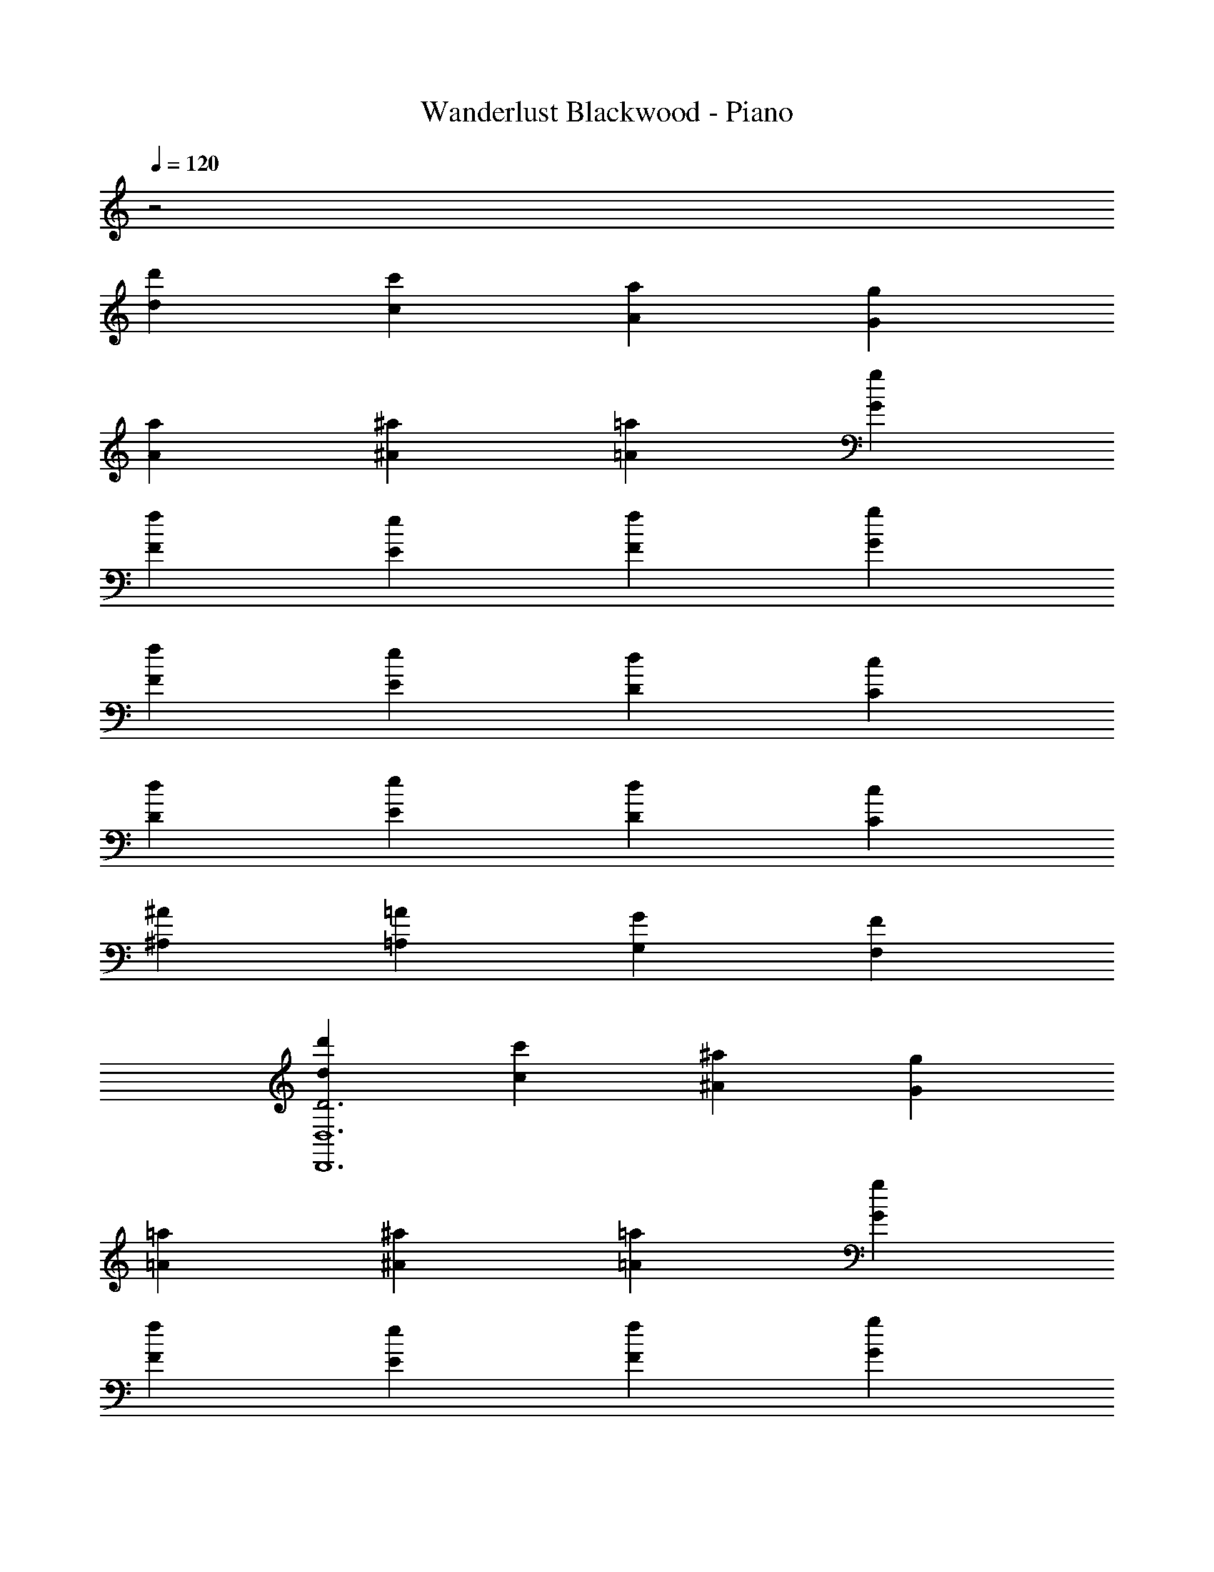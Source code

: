 X: 1
T: Wanderlust Blackwood - Piano
Z: ABC Generated by Starbound Composer
L: 1/8
Q: 1/4=120
K: C
z4
[d2d'2] [c2c'2] [A2a2] [G2g2] 
[A2a2] [^A2^a2] [=A2=a2] [G2g2] 
[F2f2] [E2e2] [F2f2] [G2g2] 
[F2f2] [E2e2] [D2d2] [C2c2] 
[D2d2] [E2e2] [D2d2] [C2c2] 
[^A,2^A2] [=A,2=A2] [G,2G2] [F,2F2] 
[d2d'2D6D,,12D,12] [c2c'2] [^A2^a2] [G2g2] 
[=A2=a2] [^A2^a2] [=A2=a2] [G2g2] 
[F2f2] [E2e2] [F2f2] [G2g2] 
[F2f2] [E2e2] [D2d2] [C2c2] 
[D2d2] [E2e2] [D2d2] [C2c2] 
[^A,2^A2] [=A,2=A2] [G,2G2] [F,2F2] 
[d2d'2D6D,,6D,6] [c2c'2] [^A2^a2] [G2g2] 
[=A2=a2] [^A2^a2] [=A2=a2] [G2g2] 
[F2f2] [E2e2] [F2f2] [F2g2] 
[F2f2] [E2e2] [D2d2] [C2c2] 
[D2d2] [E2e2] [D2d2] [C2c2] 
[^A,2^A2] [=A,2=A2] [G,2G2] [F,2F2] 
[F2d2D,,6F,6] [F2A2d2] [f19/24Fd] z5/24 [GA] [E2c2] 
[E2^A2c2] [e19/24F2=A2] z29/24 [D2F2] [C2c2^A2] 
[^A,2A2f2d2] [c2e2] [G2A2=A2] [F2^A2c2] 
[E2d2] [G2A2] [F2A2] [E2e2] 
[=A2c2] [G2c2] [F2c2] [G2A2] 
[F2A2] [F2G2] [E2A2] [G2^A2] 
[D2G2] [A,2F2] [=A,2C2] [G,2^A,2] 
[E2G2] [=A2f2] [^A2d2] [c2d2] 
[=A2c2] [F2A2] [E2A2] [D2F2] 
[F2G2] [Ad] [Gf] [d^a] [c=a] [e2g2] 
[c2f2] [d2e2] [^A2d2] [G2c2] 
[F2A2] [G2A2] [D2F2] [E2G2] 
[F6=A6] 
